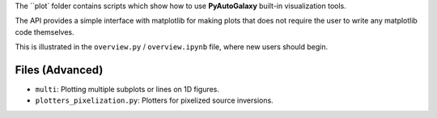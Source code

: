 The ``plot` folder contains scripts which show how to use **PyAutoGalaxy** built-in visualization tools.

The API provides a simple interface with matplotlib for making plots that does not require the user to
write any matplotlib code themselves.

This is illustrated in the ``overview.py`` / ``overview.ipynb`` file, where new users should begin.

Files (Advanced)
----------------

- ``multi``: Plotting multiple subplots or lines on 1D figures.
- ``plotters_pixelization.py``: Plotters for pixelized source inversions.
